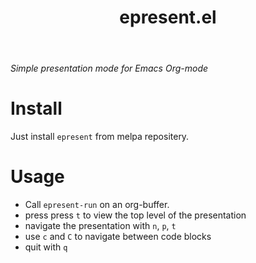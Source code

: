 #+TITLE: epresent.el

[[https://melpa.org/#/epresent][file:https://melpa.org/packages/epresent-badge.svg]]

/Simple presentation mode for Emacs Org-mode/

* Install

Just install =epresent= from melpa repositery.

* Usage

- Call =epresent-run= on an org-buffer.
- press press =t= to view the top level of the presentation
- navigate the presentation with =n=, =p=, =t=
- use =c= and =C= to navigate between code blocks
- quit with =q=
